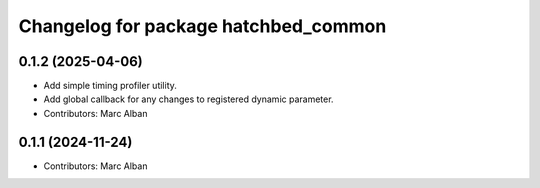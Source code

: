 ^^^^^^^^^^^^^^^^^^^^^^^^^^^^^^^^^^^^^
Changelog for package hatchbed_common
^^^^^^^^^^^^^^^^^^^^^^^^^^^^^^^^^^^^^

0.1.2 (2025-04-06)
------------------
* Add simple timing profiler utility.
* Add global callback for any changes to registered dynamic parameter.
* Contributors: Marc Alban

0.1.1 (2024-11-24)
------------------
* Contributors: Marc Alban
